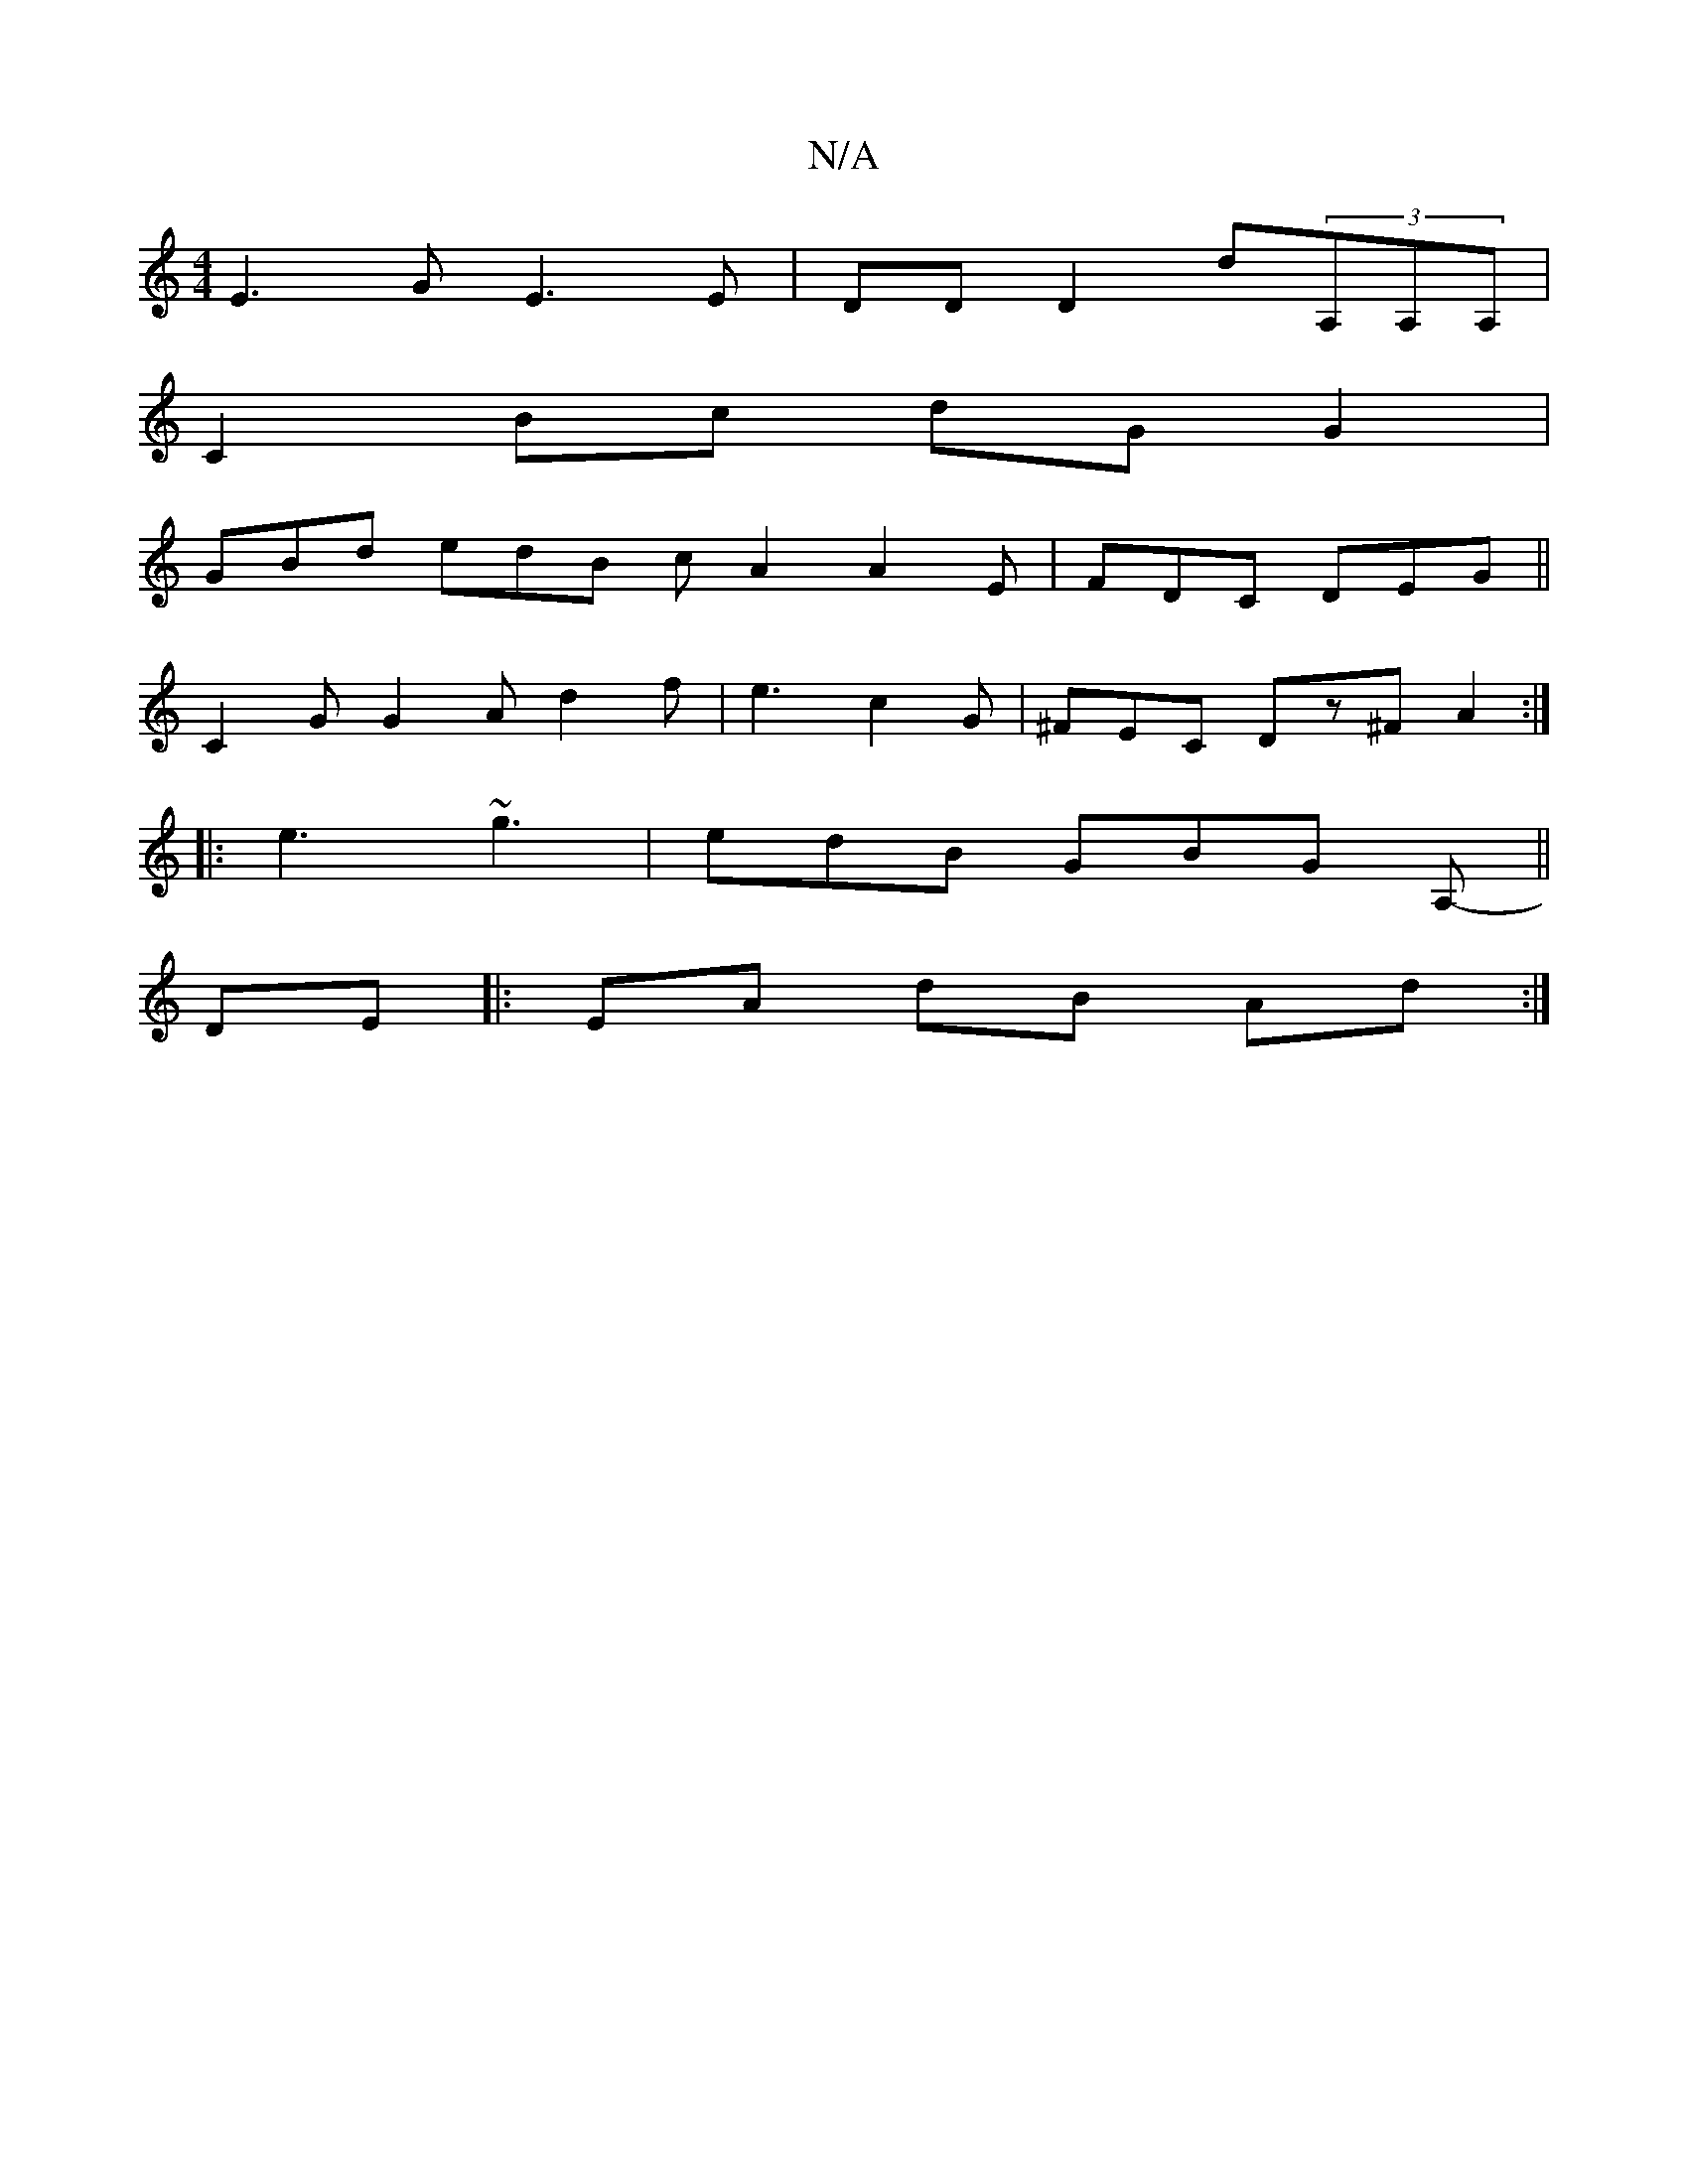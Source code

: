 X:1
T:N/A
M:4/4
R:N/A
K:Cmajor
2 E3 G E3 E|DD D2 d(3A,A,A, | 
C2 Bc dG G2 | 
GBd edB cA2 A2 E | FDC DEG||
C2 G G2A d2f|e3 c2G|^FEC Dz^FA2:|
|:e3 ~g3 |edB GBG A,- ||
DE |: EA dB Ad :|

BA|DGGB cABA| GE~E2 AFBc|d2ed g2{/f} | baaf "tr